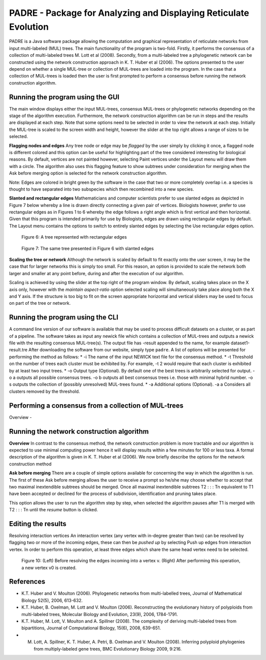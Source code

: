 
.. _padre_tools:

PADRE - Package for Analyzing and Displaying Reticulate Evolution
=================================================================

PADRE is a Java software package allowing the computation
and graphical representation of reticulate networks from input multi-labeled
(MUL) trees. The main functionality of the program is two-fold. Firstly,
it performs the consensus of a collection of multi-labeled trees M. Lott et
al (2008). Secondly, from a multi-labeled tree a phylogenetic network can
be constructed using the network construction approach in K. T. Huber et
al (2006). The options presented to the user depend on whether a single
MUL-tree or collection of MUL-trees are loaded into the program. In the
case that a collection of MUL-trees is loaded then the user is first prompted
to perform a consensus before running the network construction algorithm.


Running the program using the GUI
---------------------------------

The main window displays either the input MUL-trees, consensus MUL-trees
or phylogenetic networks depending on the stage of the algorithm execution.
Furthermore, the network construction algorithm can be run in steps and
the results are displayed at each step. Note that some options need to be
selected in order to view the network at each step. Initially the MUL-tree
is scaled to the screen width and height, however the slider at the top right
allows a range of sizes to be selected.

**Flagging nodes and edges** Any tree node or edge may be *flagged* by
the user simply by clicking it once, a flagged node is different colored and this
option can be useful for highlighting part of the tree considered interesting
for biological reasons. By default, vertices are not painted however, selecting
Paint vertices under the Layout menu will draw them with a circle. The
algorithm also uses this flagging feature to show subtrees under consideration
for merging when the Ask before merging option is selected for the network
construction algorithm.

Note: Edges are colored in bright green by the software in the case that
two or more completely overlap i.e. a species is thought to have separated
into two subspecies which then recombined into a new species.

**Slanted and rectangular edges** Mathematicians and computer scientists
prefer to use slanted edges as depicted in Figure 7 below whereby a line is
drawn directly connecting a given pair of vertices. Biologists however, prefer
to use rectangular edges as in Figures 1 to 6 whereby the edge follows a right
angle which is first vertical and then horizontal. Given that this program is
intended primarily for use by Biologists, edges are drawn using rectangular
edges by default. The Layout menu contains the options to switch to entirely
slanted edges by selecting the Use rectangular edges option.

.. figure:: images/padre-fig6.png
    :width: 50 %

    Figure 6: A tree represented with rectangular edges


.. figure:: images/padre-fig7.png
    :width: 50 %

    Figure 7: The same tree presented in Figure 6 with slanted edges


**Scaling the tree or network** Although the network is scaled by default
to fit exactly onto the user screen, it may be the case that for larger networks
this is simply too small. For this reason, an option is provided to scale the
network both larger and smaller at any point before, during and after the
execution of our algorithm.

Scaling is achieved by using the slider at the top right of the program window.
By default, scaling takes place on the X axis only, however with the *maintain aspect-ratio*
option selected scaling will simultaneously take place
along both the X and Y axis. If the structure is too big to fit on the screen
appropriate horizontal and vertical sliders may be used to focus on part of
the tree or network.


Running the program using the CLI
---------------------------------

A command line version of our software is available that may be used to
process difficult datasets on a cluster, or as part of a pipeline. The software
takes as input any newick file which contains a collection of MUL-trees and
outputs a newick file with the resulting consensus MUL-tree(s). The output
file has -result appended to the name, for example dataset1-result.tre
After downloading the software from our website, simply type ``padre``.
A list of options will be presented for performing the method as follows:
* -i The name of the input NEWICK text file for the consensus method.
* -t Threshold on the number of trees each cluster must be exhibited by.
For example, -t 2 would require that each cluster is exhibited by at
least two input trees.
* -o Output type (Optional). By default one of the best trees is arbitrarily
selected for output. -o a outputs all possible consensus trees. -o b
outputs all best consensus trees i.e. those with minimal hybrid number.
-o s outputs the collection of (possibly unresolved) MUL-trees found.
* -a Additional options (Optional). -a a Considers all clusters removed
by the threshold.



Performing a consensus from a collection of MUL-trees
-----------------------------------------------------

Overview -



Running the network construction algorithm
------------------------------------------

**Overview** In contrast to the consensus method, the network construction
problem is more tractable and our algorithm is expected to use minimal
computing power hence it will display results within a few minutes for 100
or less taxa. A formal description of the algorithm is given in K. T. Huber et
al (2006). We now briefly describe the options for the network construction
method

**Ask before merging** There are a couple of simple options available for
concerning the way in which the algorithm is run. The first of these Ask
before merging allows the user to receive a prompt so he/she may choose
whether to accept that two maximal inextendible subtrees should be merged.
Once all maximal inextendible subtrees T2 : : : Tn equivalent to T1 have been
accepted or declined for the process of subdivision, identification and pruning
takes place.

This option allows the user to run the algorithm step by step,
when selected the algorithm pauses after T1 is merged with T2 : : : Tn until
the *resume* button is clicked.


Editing the results
-------------------

Resolving interaction vertices An interaction vertex (any vertex with
in-degree greater than two) can be resolved by flagging two or more of the
incoming edges, these can then be *pushed up* by selecting Push up edges
from interaction vertex. In order to perform this operation, at least three
edges which share the same head vertex need to be selected.

.. figure:: images/padre-fig10.png
    :width: 100 %

    Figure 10: (Left) Before resolving the edges incoming into a vertex v. (Right) After performing this operation, a new vertex v0 is created.



References
----------

* K.T. Huber and V. Moulton (2006). Phylogenetic networks from multi-labelled trees, Journal of Mathematical Biology 52(5), 2006, 613-632.

* K.T. Huber, B. Oxelman, M. Lott and V. Moulton (2006). Reconstructing the evolutionary history of polyploids from multi-labeled trees, Molecular Biology and Evolution, 23(9), 2006, 1784-1791.

* K.T. Huber, M. Lott, V. Moulton and A. Spillner (2008). The complexity of deriving multi-labeled trees from bipartitions, Journal of Computational Biology, 15(6), 2008, 639-651.

* M. Lott, A. Spillner, K. T. Huber, A. Petri, B. Oxelman and V. Moulton (2008). Inferring polyploid phylogenies from multiply-labeled gene trees, BMC Evolutionary Biology 2009, 9:216.
